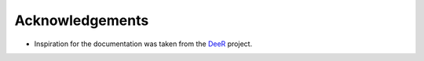.. _acknowledgements:

Acknowledgements
================

* Inspiration for the documentation was taken from the `DeeR <https://deer.readthedocs.io/en/master/>`_ project.
